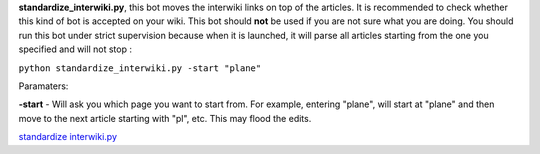 .. raw:: mediawiki

   {{languages|Manual:Pywikibot/standardize interwiki.py}}

**standardize\_interwiki.py**, this bot moves the interwiki links on top
of the articles. It is recommended to check whether this kind of bot is
accepted on your wiki. This bot should **not** be used if you are not
sure what you are doing. You should run this bot under strict
supervision because when it is launched, it will parse all articles
starting from the one you specified and will not stop :

``python standardize_interwiki.py -start "plane"``

Paramaters:

**-start** - Will ask you which page you want to start from. For
example, entering "plane", will start at "plane" and then move to the
next article starting with "pl", etc. This may flood the edits.

`standardize interwiki.py <Category:Pywikibot scripts>`__
